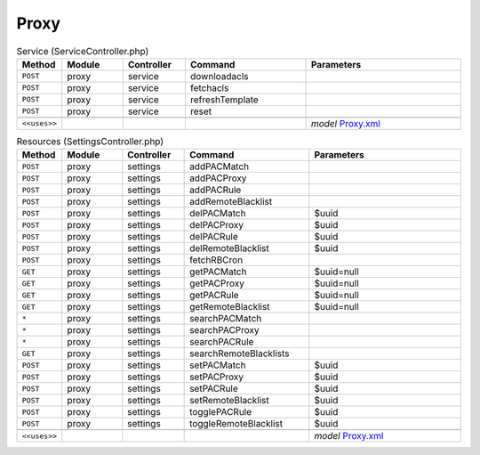 Proxy
~~~~~

.. csv-table:: Service (ServiceController.php)
   :header: "Method", "Module", "Controller", "Command", "Parameters"
   :widths: 4, 15, 15, 30, 40

    "``POST``","proxy","service","downloadacls",""
    "``POST``","proxy","service","fetchacls",""
    "``POST``","proxy","service","refreshTemplate",""
    "``POST``","proxy","service","reset",""

    "``<<uses>>``", "", "", "", "*model* `Proxy.xml <https://github.com/opnsense/core/blob/master/../core/src/opnsense/mvc/app/models/OPNsense/Proxy/Proxy.xml>`__"

.. csv-table:: Resources (SettingsController.php)
   :header: "Method", "Module", "Controller", "Command", "Parameters"
   :widths: 4, 15, 15, 30, 40

    "``POST``","proxy","settings","addPACMatch",""
    "``POST``","proxy","settings","addPACProxy",""
    "``POST``","proxy","settings","addPACRule",""
    "``POST``","proxy","settings","addRemoteBlacklist",""
    "``POST``","proxy","settings","delPACMatch","$uuid"
    "``POST``","proxy","settings","delPACProxy","$uuid"
    "``POST``","proxy","settings","delPACRule","$uuid"
    "``POST``","proxy","settings","delRemoteBlacklist","$uuid"
    "``POST``","proxy","settings","fetchRBCron",""
    "``GET``","proxy","settings","getPACMatch","$uuid=null"
    "``GET``","proxy","settings","getPACProxy","$uuid=null"
    "``GET``","proxy","settings","getPACRule","$uuid=null"
    "``GET``","proxy","settings","getRemoteBlacklist","$uuid=null"
    "``*``","proxy","settings","searchPACMatch",""
    "``*``","proxy","settings","searchPACProxy",""
    "``*``","proxy","settings","searchPACRule",""
    "``GET``","proxy","settings","searchRemoteBlacklists",""
    "``POST``","proxy","settings","setPACMatch","$uuid"
    "``POST``","proxy","settings","setPACProxy","$uuid"
    "``POST``","proxy","settings","setPACRule","$uuid"
    "``POST``","proxy","settings","setRemoteBlacklist","$uuid"
    "``POST``","proxy","settings","togglePACRule","$uuid"
    "``POST``","proxy","settings","toggleRemoteBlacklist","$uuid"

    "``<<uses>>``", "", "", "", "*model* `Proxy.xml <https://github.com/opnsense/core/blob/master/../core/src/opnsense/mvc/app/models/OPNsense/Proxy/Proxy.xml>`__"
